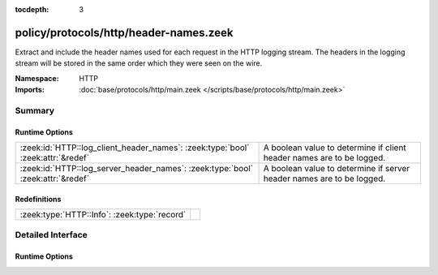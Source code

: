 :tocdepth: 3

policy/protocols/http/header-names.zeek
=======================================
.. zeek:namespace:: HTTP

Extract and include the header names used for each request in the HTTP
logging stream.  The headers in the logging stream will be stored in the
same order which they were seen on the wire.

:Namespace: HTTP
:Imports: :doc:`base/protocols/http/main.zeek </scripts/base/protocols/http/main.zeek>`

Summary
~~~~~~~
Runtime Options
###############
=============================================================================== =====================================================================
:zeek:id:`HTTP::log_client_header_names`: :zeek:type:`bool` :zeek:attr:`&redef` A boolean value to determine if client header names are to be logged.
:zeek:id:`HTTP::log_server_header_names`: :zeek:type:`bool` :zeek:attr:`&redef` A boolean value to determine if server header names are to be logged.
=============================================================================== =====================================================================

Redefinitions
#############
============================================ =
:zeek:type:`HTTP::Info`: :zeek:type:`record` 
============================================ =


Detailed Interface
~~~~~~~~~~~~~~~~~~
Runtime Options
###############
.. zeek:id:: HTTP::log_client_header_names

   :Type: :zeek:type:`bool`
   :Attributes: :zeek:attr:`&redef`
   :Default: ``T``

   A boolean value to determine if client header names are to be logged.

.. zeek:id:: HTTP::log_server_header_names

   :Type: :zeek:type:`bool`
   :Attributes: :zeek:attr:`&redef`
   :Default: ``F``

   A boolean value to determine if server header names are to be logged.


